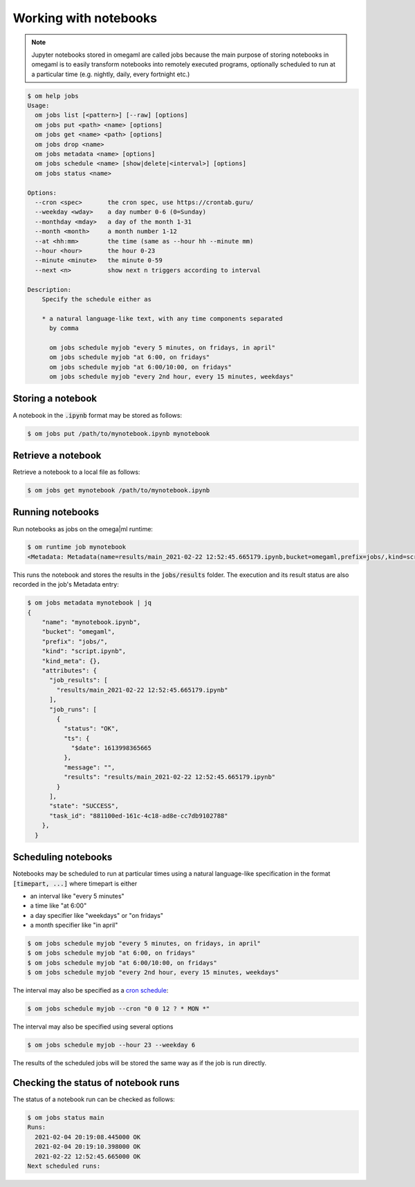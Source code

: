 Working with notebooks
======================

.. note::

   Jupyter notebooks stored in omegaml are called jobs because the main purpose
   of storing notebooks in omegaml is to easily transform notebooks into
   remotely executed programs, optionally scheduled to run at a particular time
   (e.g. nightly, daily, every fortnight etc.)

.. code:: bash

    $ om help jobs
    Usage:
      om jobs list [<pattern>] [--raw] [options]
      om jobs put <path> <name> [options]
      om jobs get <name> <path> [options]
      om jobs drop <name>
      om jobs metadata <name> [options]
      om jobs schedule <name> [show|delete|<interval>] [options]
      om jobs status <name>

    Options:
      --cron <spec>       the cron spec, use https://crontab.guru/
      --weekday <wday>    a day number 0-6 (0=Sunday)
      --monthday <mday>   a day of the month 1-31
      --month <month>     a month number 1-12
      --at <hh:mm>        the time (same as --hour hh --minute mm)
      --hour <hour>       the hour 0-23
      --minute <minute>   the minute 0-59
      --next <n>          show next n triggers according to interval

    Description:
        Specify the schedule either as

        * a natural language-like text, with any time components separated
          by comma

          om jobs schedule myjob "every 5 minutes, on fridays, in april"
          om jobs schedule myjob "at 6:00, on fridays"
          om jobs schedule myjob "at 6:00/10:00, on fridays"
          om jobs schedule myjob "every 2nd hour, every 15 minutes, weekdays"


Storing a notebook
------------------

A notebook in the :code:`.ipynb` format may be stored as follows:

.. code:: bash

    $ om jobs put /path/to/mynotebook.ipynb mynotebook


Retrieve a notebook
-------------------

Retrieve a notebook to a local file as follows:

.. code:: bash

    $ om jobs get mynotebook /path/to/mynotebook.ipynb


Running notebooks
-----------------

Run notebooks as jobs on the omega|ml runtime:

.. code:: bash

    $ om runtime job mynotebook
    <Metadata: Metadata(name=results/main_2021-02-22 12:52:45.665179.ipynb,bucket=omegaml,prefix=jobs/,kind=script.ipynb,created=2021-02-22 12:52:47.725302)>


This runs the notebook and stores the results in the :code:`jobs/results` folder.
The execution and its result status are also recorded in the job's Metadata entry:

.. code:: json

  $ om jobs metadata mynotebook | jq
  {
      "name": "mynotebook.ipynb",
      "bucket": "omegaml",
      "prefix": "jobs/",
      "kind": "script.ipynb",
      "kind_meta": {},
      "attributes": {
        "job_results": [
          "results/main_2021-02-22 12:52:45.665179.ipynb"
        ],
        "job_runs": [
          {
            "status": "OK",
            "ts": {
              "$date": 1613998365665
            },
            "message": "",
            "results": "results/main_2021-02-22 12:52:45.665179.ipynb"
          }
        ],
        "state": "SUCCESS",
        "task_id": "881100ed-161c-4c18-ad8e-cc7db9102788"
      },
    }


Scheduling notebooks
--------------------

.. _cron schedule: http://www.cronmaker.com/?0

Notebooks may be scheduled to run at particular times using a natural language-like
specification in the format :code:`[timepart, ...]` where timepart is either

* an interval like "every 5 minutes"
* a time like "at 6:00"
* a day specifier like "weekdays" or "on fridays"
* a month specifier like "in april"

.. code:: bash

    $ om jobs schedule myjob "every 5 minutes, on fridays, in april"
    $ om jobs schedule myjob "at 6:00, on fridays"
    $ om jobs schedule myjob "at 6:00/10:00, on fridays"
    $ om jobs schedule myjob "every 2nd hour, every 15 minutes, weekdays"

The interval may also be specified as a `cron schedule`_:

.. code:: bash

    $ om jobs schedule myjob --cron "0 0 12 ? * MON *"

The interval may also be specified using several options

.. code:: bash

    $ om jobs schedule myjob --hour 23 --weekday 6

The results of the scheduled jobs will be stored the same way as if the job
is run directly.

Checking the status of notebook runs
------------------------------------

The status of a notebook run can be checked as follows:

.. code:: bash

    $ om jobs status main
    Runs:
      2021-02-04 20:19:08.445000 OK
      2021-02-04 20:19:10.398000 OK
      2021-02-22 12:52:45.665000 OK
    Next scheduled runs:


